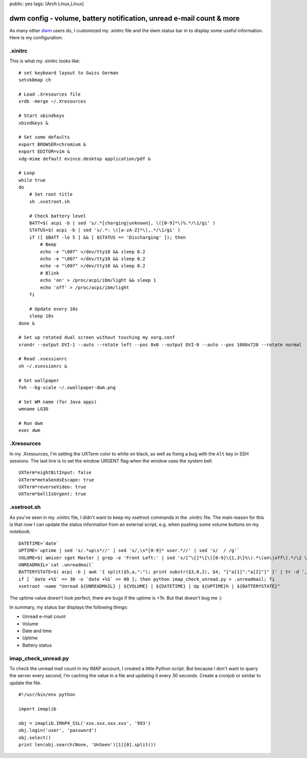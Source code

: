 public: yes
tags: [Arch Linux,Linux]

dwm config - volume, battery notification, unread e-mail count & more
=====================================================================

As many other `dwm <http://dwm.suckless.org/>`_ users do, I customized
my .xinitrc file and the dwm status bar in to display some useful
information. Here is my configuration:

.xinitrc
~~~~~~~~

This is what my .xinitrc looks like:

::

    # set keyboard layout to Swiss German
    setxkbmap ch

    # Load .Xresources file
    xrdb -merge ~/.Xresources

    # Start xbindkeys
    xbindkeys &

    # Set some defaults
    export BROWSER=chromium &
    export EDITOR=vim &
    xdg-mime default evince.desktop application/pdf &

    # Loop
    while true
    do
        # Set root title
        sh .xsetroot.sh

        # Check battery level
        BATT=$( acpi -b | sed 's/.*[charging|unknown], \([0-9]*\)%.*/\1/gi' )
        STATUS=$( acpi -b | sed 's/.*: \([a-zA-Z]*\),.*/\1/gi' )
        if ([ $BATT -le 5 ] && [ $STATUS == 'Discharging' ]); then
            # Beep
            echo -e "\007" >/dev/tty10 && sleep 0.2 
            echo -e "\007" >/dev/tty10 && sleep 0.2 
            echo -e "\007" >/dev/tty10 && sleep 0.2 
            # Blink
            echo 'on' > /proc/acpi/ibm/light && sleep 1
            echo 'off' > /proc/acpi/ibm/light
        fi  

        # Update every 10s
        sleep 10s
    done &

    # Set up rotated dual screen without touching my xorg.conf
    xrandr --output DVI-1 --auto --rotate left --pos 0x0 --output DVI-0 --auto --pos 1080x720 --rotate normal

    # Read .xsessionrc
    sh ~/.xsessionrc &

    # Set wallpaper
    feh --bg-scale ~/.xwallpaper-dwm.png
        
    # Set WM name (for Java apps)
    wmname LG3D

    # Run dwm
    exec dwm 

.Xresources
~~~~~~~~~~~

In my .Xresources, I'm setting the UXTerm color to white on black, as
well as fixing a bug with the ``Alt`` key in SSH sessions. The last line
is to set the window URGENT flag when the window uses the system bell.

::

    UXTerm*eightBitInput: false
    UXTerm*metaSendsEscape: true
    UXTerm*reverseVideo: true
    UXTerm*bellIsUrgent: true

.xsetroot.sh
~~~~~~~~~~~~

As you've seen in my .xinitrc file, I didn't want to keep my xsetroot
commands in the .xinitrc file. The main reason for this is that now I
can update the status information from an external script, e.g. when
pushing some volume buttons on my notebook.

::

    DATETIME=`date`
    UPTIME=`uptime | sed 's/.*up\s*//' | sed 's/,\s*[0-9]* user.*//' | sed 's/  / /g'`
    VOLUME=$( amixer sget Master | grep -e 'Front Left:' | sed 's/[^\[]*\[\([0-9]\{1,3\}%\).*\(on\|off\).*/\2 \1/' | sed 's/off/M/' | sed 's/on //' )
    UNREADMAIL=`cat .unreadmail`
    BATTERYSTATE=$( acpi -b | awk '{ split($5,a,":"); print substr($3,0,2), $4, "["a[1]":"a[2]"]" }' | tr -d ',' )
    if [ `date +%S` == 30 -o `date +%S` == 00 ]; then python imap_check_unread.py > .unreadmail; fi
    xsetroot -name "Unread ${UNREADMAIL} | ${VOLUME} | ${DATETIME} | Up ${UPTIME}h | ${BATTERYSTATE}"

The uptime value doesn't look perfect, there are bugs if the uptime is
<1h. But that doesn't bug me :)

In summary, my status bar displays the following things:

-  Unread e-mail count
-  Volume
-  Date and time
-  Uptime
-  Battery status

imap\_check\_unread.py
~~~~~~~~~~~~~~~~~~~~~~

To check the unread mail count in my IMAP account, I created a little
Python script. But because I don't want to query the server every
second, I'm caching the value in a file and updating it every 30
seconds. Create a cronjob or similar to update the file.

::

    #!/usr/bin/env python

    import imaplib

    obj = imaplib.IMAP4_SSL('xxx.xxx.xxx.xxx', '993')
    obj.login('user', 'password')
    obj.select()
    print len(obj.search(None, 'UnSeen')[1][0].split())


